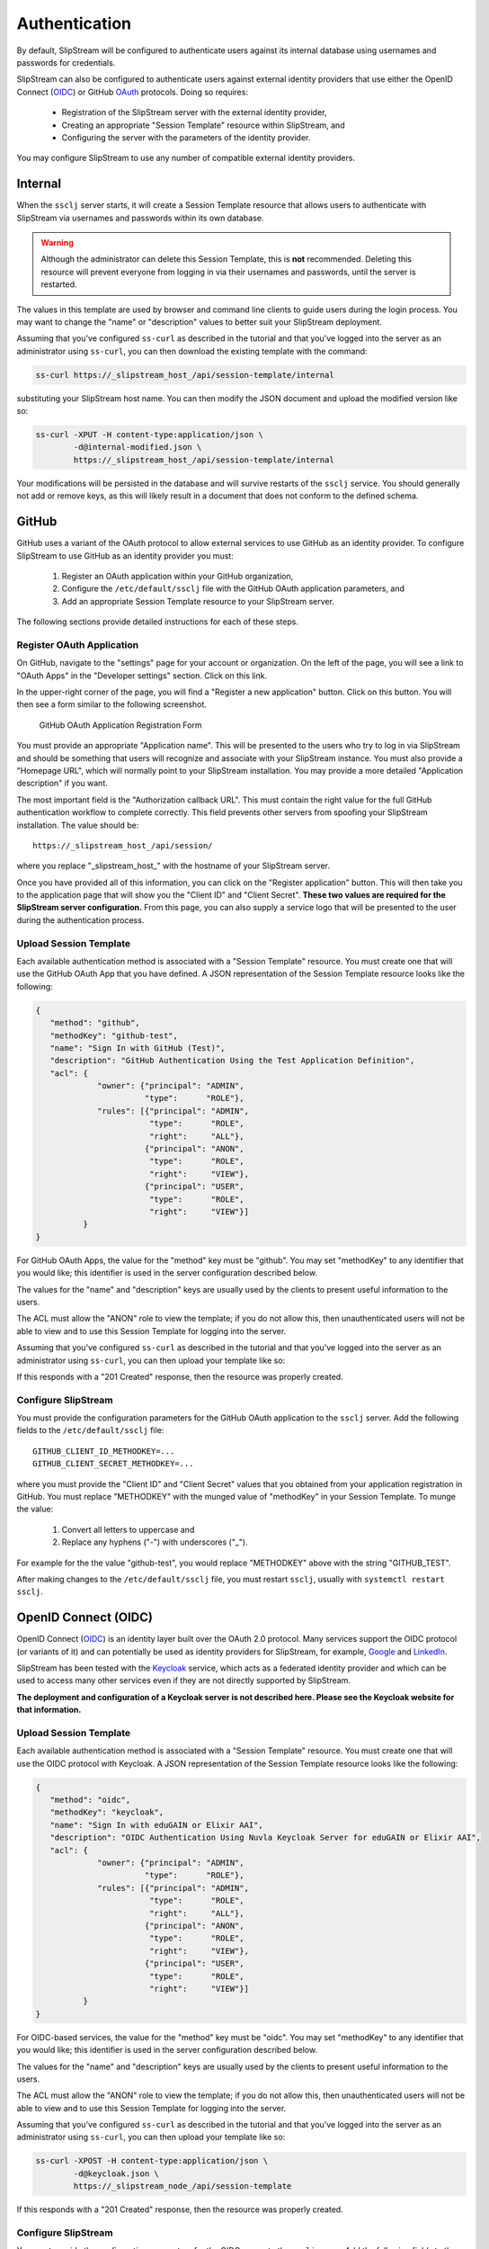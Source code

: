 Authentication
==============

By default, SlipStream will be configured to authenticate users
against its internal database using usernames and passwords for
credentials.

SlipStream can also be configured to authenticate users against
external identity providers that use either the OpenID Connect (OIDC_)
or GitHub OAuth_ protocols. Doing so requires:

 - Registration of the SlipStream server with the external identity
   provider, 
 - Creating an appropriate "Session Template" resource within
   SlipStream, and
 - Configuring the server with the parameters of the identity
   provider.

You may configure SlipStream to use any number of compatible external
identity providers.

Internal
--------

When the ``ssclj`` server starts, it will create a Session Template
resource that allows users to authenticate with SlipStream via
usernames and passwords within its own database.

.. warning::

   Although the administrator can delete this Session Template, this
   is **not** recommended.  Deleting this resource will prevent
   everyone from logging in via their usernames and passwords, until
   the server is restarted.

The values in this template are used by browser and command line
clients to guide users during the login process.  You may want to
change the "name" or "description" values to better suit your
SlipStream deployment.

Assuming that you've configured ``ss-curl`` as described in the
tutorial and that you've logged into the server as an administrator
using ``ss-curl``, you can then download the existing template with
the command:

.. code-block:: bash
                
   ss-curl https://_slipstream_host_/api/session-template/internal

substituting your SlipStream host name.  You can then modify the JSON
document and upload the modified version like so:

.. code-block:: bash
                
   ss-curl -XPUT -H content-type:application/json \
           -d@internal-modified.json \
           https://_slipstream_host_/api/session-template/internal

Your modifications will be persisted in the database and will survive
restarts of the ``ssclj`` service.  You should generally not add or
remove keys, as this will likely result in a document that does not
conform to the defined schema.

GitHub
------

GitHub uses a variant of the OAuth protocol to allow external services
to use GitHub as an identity provider.  To configure SlipStream to use
GitHub as an identity provider you must:

 1. Register an OAuth application within your GitHub organization,
 2. Configure the ``/etc/default/ssclj`` file with the GitHub OAuth
    application parameters, and
 3. Add an appropriate Session Template resource to your SlipStream
    server.

The following sections provide detailed instructions for each of these
steps.

Register OAuth Application
~~~~~~~~~~~~~~~~~~~~~~~~~~

On GitHub, navigate to the "settings" page for your account or
organization.  On the left of the page, you will see a link to "OAuth
Apps" in the "Developer settings" section. Click on this link.

In the upper-right corner of the page, you will find a "Register a new
application" button.  Click on this button.  You will then see a form
similar to the following screenshot.

.. figure:: images/screenshot-github-oauth-app.png
   :alt: GitHub OAuth Application Registration Form

   GitHub OAuth Application Registration Form

You must provide an appropriate "Application name".  This will be
presented to the users who try to log in via SlipStream and should be
something that users will recognize and associate with your SlipStream
instance.  You must also provide a "Homepage URL", which will normally
point to your SlipStream installation.  You may provide a more
detailed "Application description" if you want.

The most important field is the "Authorization callback URL".  This
must contain the right value for the full GitHub authentication
workflow to complete correctly.  This field prevents other servers
from spoofing your SlipStream installation.  The value should be::

  https://_slipstream_host_/api/session/

where you replace "_slipstream_host_" with the hostname of your
SlipStream server.

Once you have provided all of this information, you can click on the
"Register application" button.  This will then take you to the
application page that will show you the "Client ID" and "Client
Secret".  **These two values are required for the SlipStream server
configuration.** From this page, you can also supply a service logo
that will be presented to the user during the authentication process.

Upload Session Template
~~~~~~~~~~~~~~~~~~~~~~~

Each available authentication method is associated with a "Session
Template" resource.  You must create one that will use the GitHub
OAuth App that you have defined.  A JSON representation of the Session
Template resource looks like the following:

.. code-block:: json

   {
      "method": "github",
      "methodKey": "github-test",
      "name": "Sign In with GitHub (Test)",
      "description": "GitHub Authentication Using the Test Application Definition",
      "acl": {
                "owner": {"principal": "ADMIN",
                          "type":      "ROLE"},
                "rules": [{"principal": "ADMIN",
                           "type":      "ROLE",
                           "right":     "ALL"},
                          {"principal": "ANON",
                           "type":      "ROLE",
                           "right":     "VIEW"},
                          {"principal": "USER",
                           "type":      "ROLE",
                           "right":     "VIEW"}]
             }
   }

For GitHub OAuth Apps, the value for the "method" key must be
"github".  You may set "methodKey" to any identifier that you would
like; this identifier is used in the server configuration described
below.

The values for the "name" and "description" keys are usually used by
the clients to present useful information to the users.

The ACL must allow the "ANON" role to view the template; if you do not
allow this, then unauthenticated users will not be able to view and to
use this Session Template for logging into the server.

Assuming that you've configured ``ss-curl`` as described in the
tutorial and that you've logged into the server as an administrator
using ``ss-curl``, you can then upload your template like so:

.. code-block:: bash
   ss-curl -XPOST -H content-type:application/json \
           -d@github.json \
           https://_slipstream_node_/api/session-template

If this responds with a "201 Created" response, then the resource was
properly created.

Configure SlipStream
~~~~~~~~~~~~~~~~~~~~

You must provide the configuration parameters for the GitHub OAuth
application to the ``ssclj`` server.  Add the following fields to the
``/etc/default/ssclj`` file::

  GITHUB_CLIENT_ID_METHODKEY=...
  GITHUB_CLIENT_SECRET_METHODKEY=...

where you must provide the "Client ID" and "Client Secret" values that
you obtained from your application registration in GitHub.  You must
replace "METHODKEY" with the munged value of "methodKey" in your
Session Template.  To munge the value:

 1. Convert all letters to uppercase and
 2. Replace any hyphens ("-") with underscores ("_").

For example for the the value "github-test", you would replace
"METHODKEY" above with the string "GITHUB_TEST".

After making changes to the ``/etc/default/ssclj`` file, you must
restart ``ssclj``, usually with ``systemctl restart ssclj``.

OpenID Connect (OIDC)
---------------------

OpenID Connect (OIDC_) is an identity layer built over the OAuth 2.0
protocol. Many services support the OIDC protocol (or variants of it)
and can potentially be used as identity providers for SlipStream, for
example, Google_ and LinkedIn_.

SlipStream has been tested with the Keycloak_ service, which acts as a
federated identity provider and which can be used to access many other
services even if they are not directly supported by SlipStream.

**The deployment and configuration of a Keycloak server is not
described here.  Please see the Keycloak website for that
information.**

Upload Session Template
~~~~~~~~~~~~~~~~~~~~~~~

Each available authentication method is associated with a "Session
Template" resource.  You must create one that will use the OIDC
protocol with Keycloak.  A JSON representation of the Session Template
resource looks like the following:

.. code-block:: json

   {
      "method": "oidc",
      "methodKey": "keycloak",
      "name": "Sign In with eduGAIN or Elixir AAI",
      "description": "OIDC Authentication Using Nuvla Keycloak Server for eduGAIN or Elixir AAI",
      "acl": {
                "owner": {"principal": "ADMIN",
                          "type":      "ROLE"},
                "rules": [{"principal": "ADMIN",
                           "type":      "ROLE",
                           "right":     "ALL"},
                          {"principal": "ANON",
                           "type":      "ROLE",
                           "right":     "VIEW"},
                          {"principal": "USER",
                           "type":      "ROLE",
                           "right":     "VIEW"}]
             }
   }

For OIDC-based services, the value for the "method" key must be
"oidc".  You may set "methodKey" to any identifier that you would
like; this identifier is used in the server configuration described
below.

The values for the "name" and "description" keys are usually used by
the clients to present useful information to the users.

The ACL must allow the "ANON" role to view the template; if you do not
allow this, then unauthenticated users will not be able to view and to
use this Session Template for logging into the server.

Assuming that you've configured ``ss-curl`` as described in the
tutorial and that you've logged into the server as an administrator
using ``ss-curl``, you can then upload your template like so:

.. code-block:: bash
                
   ss-curl -XPOST -H content-type:application/json \
           -d@keycloak.json \
           https://_slipstream_node_/api/session-template

If this responds with a "201 Created" response, then the resource was
properly created.

Configure SlipStream
~~~~~~~~~~~~~~~~~~~~

You must provide the configuration parameters for the OIDC server to
the ``ssclj`` server.  Add the following fields to the
``/etc/default/ssclj`` file::

  OIDC_CLIENT_ID_METHODKEY=...
  OIDC_BASE_URL_METHODKEY=https://_keycloak_node_/auth/realms/master/protocol/openid-connect
  OIDC_PUBLIC_KEY_METHODKEY=/etc/slipstream/auth/_certificate_.pem

The administrator of the Keycloak server can provide you with the
appropriate values and the server's public key.  The public key, you
must copy to the SlipStream server and change the ownership to the
``slipstream`` user.

You must replace "METHODKEY" with the munged value of "methodKey" in
your Session Template.  To munge the value:

 1. Convert all letters to uppercase and
 2. Replace any hyphens ("-") with underscores ("_").

For example for the the value "keycloak-test", you would replace
"METHODKEY" above with the string "KEYCLOAK_TEST".

After making changes to the ``/etc/default/ssclj`` file, you must
restart ``ssclj``, usually with ``systemctl restart ssclj``.



.. _OIDC: http://openid.net/connect/

.. _OAuth: https://developer.github.com/apps/building-integrations/setting-up-and-registering-oauth-apps/

.. _Keycloak: http://www.keycloak.org

.. _Google: https://developers.google.com/identity/protocols/OpenIDConnect

.. _LinkedIn: https://developer.linkedin.com/docs/oauth2
